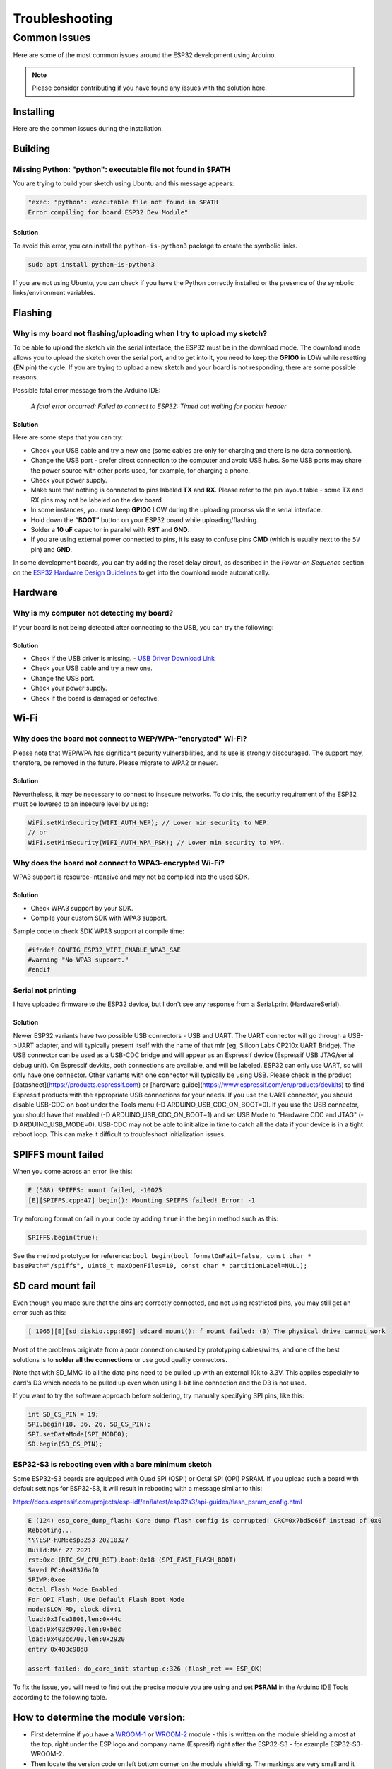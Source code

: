 ###############
Troubleshooting
###############

Common Issues
=============

Here are some of the most common issues around the ESP32 development using Arduino.

.. note:: Please consider contributing if you have found any issues with the solution here.

Installing
----------

Here are the common issues during the installation.

Building
--------

Missing Python: "python": executable file not found in $PATH
************************************************************

You are trying to build your sketch using Ubuntu and this message appears:

.. code-block:: bash

    "exec: "python": executable file not found in $PATH
    Error compiling for board ESP32 Dev Module"

Solution
^^^^^^^^

To avoid this error, you can install the ``python-is-python3`` package to create the symbolic links.

.. code-block:: bash

    sudo apt install python-is-python3

If you are not using Ubuntu, you can check if you have the Python correctly installed or the presence of the symbolic links/environment variables.

Flashing
--------

Why is my board not flashing/uploading when I try to upload my sketch?
**********************************************************************

To be able to upload the sketch via the serial interface, the ESP32 must be in the download mode. The download mode allows you to upload the sketch over the serial port, and to get into it, you need to keep the **GPIO0** in LOW while resetting (**EN** pin) the cycle.
If you are trying to upload a new sketch and your board is not responding, there are some possible reasons.

Possible fatal error message from the Arduino IDE:

    *A fatal error occurred: Failed to connect to ESP32: Timed out waiting for packet header*

Solution
^^^^^^^^

Here are some steps that you can try:

* Check your USB cable and try a new one (some cables are only for charging and there is no data connection).
* Change the USB port - prefer direct connection to the computer and avoid USB hubs. Some USB ports may share the power source with other ports used, for example, for charging a phone.
* Check your power supply.
* Make sure that nothing is connected to pins labeled **TX** and **RX**. Please refer to the pin layout table - some TX and RX pins may not be labeled on the dev board.
* In some instances, you must keep **GPIO0** LOW during the uploading process via the serial interface.
* Hold down the **“BOOT”** button on your ESP32 board while uploading/flashing.
* Solder a **10 uF** capacitor in parallel with **RST** and **GND**.
* If you are using external power connected to pins, it is easy to confuse pins **CMD** (which is usually next to the ``5V`` pin) and **GND**.

In some development boards, you can try adding the reset delay circuit, as described in the *Power-on Sequence* section on the `ESP32 Hardware Design Guidelines <https://www.espressif.com/sites/default/files/documentation/esp32_hardware_design_guidelines_en.pdf>`_ to get into the download mode automatically.

Hardware
--------

Why is my computer not detecting my board?
******************************************

If your board is not being detected after connecting to the USB, you can try the following:

Solution
^^^^^^^^

* Check if the USB driver is missing. - `USB Driver Download Link  <https://www.silabs.com/developers/usb-to-uart-bridge-vcp-drivers>`_
* Check your USB cable and try a new one.
* Change the USB port.
* Check your power supply.
* Check if the board is damaged or defective.

Wi-Fi
-----

Why does the board not connect to WEP/WPA-"encrypted" Wi-Fi?
************************************************************

Please note that WEP/WPA has significant security vulnerabilities, and its use is strongly discouraged.
The support may, therefore, be removed in the future. Please migrate to WPA2 or newer.

Solution
^^^^^^^^

Nevertheless, it may be necessary to connect to insecure networks. To do this, the security requirement of the ESP32 must be lowered to an insecure level by using:

.. code-block:: arduino

    WiFi.setMinSecurity(WIFI_AUTH_WEP); // Lower min security to WEP.
    // or
    WiFi.setMinSecurity(WIFI_AUTH_WPA_PSK); // Lower min security to WPA.

Why does the board not connect to WPA3-encrypted Wi-Fi?
*******************************************************

WPA3 support is resource-intensive and may not be compiled into the used SDK.

Solution
^^^^^^^^

* Check WPA3 support by your SDK.
* Compile your custom SDK with WPA3 support.

Sample code to check SDK WPA3 support at compile time:

.. code-block:: arduino

    #ifndef CONFIG_ESP32_WIFI_ENABLE_WPA3_SAE
    #warning "No WPA3 support."
    #endif

Serial not printing
*******************

I have uploaded firmware to the ESP32 device, but I don't see any response from a Serial.print (HardwareSerial).

Solution
^^^^^^^^

Newer ESP32 variants have two possible USB connectors - USB and UART. The UART connector will go through a USB->UART adapter, and will typically present itself with the name of that mfr (eg, Silicon Labs CP210x UART Bridge). The USB connector can be used as a USB-CDC bridge and will appear as an Espressif device (Espressif USB JTAG/serial debug unit). On Espressif devkits, both connections are available, and will be labeled. ESP32 can only use UART, so will only have one connector. Other variants with one connector will typically be using USB. Please check in the product [datasheet](https://products.espressif.com) or [hardware guide](https://www.espressif.com/en/products/devkits) to find Espressif products with the appropriate USB connections for your needs.
If you use the UART connector, you should disable USB-CDC on boot under the Tools menu (-D ARDUINO_USB_CDC_ON_BOOT=0). If you use the USB connector, you should have that enabled (-D ARDUINO_USB_CDC_ON_BOOT=1) and set USB Mode to "Hardware CDC and JTAG" (-D ARDUINO_USB_MODE=0).
USB-CDC may not be able to initialize in time to catch all the data if your device is in a tight reboot loop. This can make it difficult to troubleshoot initialization issues.

SPIFFS mount failed
-------------------
When you come across an error like this:

.. code-block:: shell

   E (588) SPIFFS: mount failed, -10025
   [E][SPIFFS.cpp:47] begin(): Mounting SPIFFS failed! Error: -1

Try enforcing format on fail in your code by adding ``true`` in the ``begin`` method such as this:

.. code-block:: c++

   SPIFFS.begin(true);

See the method prototype for reference: ``bool begin(bool formatOnFail=false, const char * basePath="/spiffs", uint8_t maxOpenFiles=10, const char * partitionLabel=NULL);``

SD card mount fail
------------------
Even though you made sure that the pins are correctly connected, and not using restricted pins, you may still get an error such as this:

.. code-block:: shell

  [ 1065][E][sd_diskio.cpp:807] sdcard_mount(): f_mount failed: (3) The physical drive cannot work

Most of the problems originate from a poor connection caused by prototyping cables/wires, and one of the best solutions is to **solder all the connections** or use good quality connectors.

Note that with SD_MMC lib all the data pins need to be pulled up with an external 10k to 3.3V. This applies especially to card's D3 which needs to be pulled up even when using 1-bit line connection and the D3 is not used.

If you want to try the software approach before soldering, try manually specifying SPI pins, like this:

.. code-block:: c++

  int SD_CS_PIN = 19;
  SPI.begin(18, 36, 26, SD_CS_PIN);
  SPI.setDataMode(SPI_MODE0);
  SD.begin(SD_CS_PIN);


ESP32-S3 is rebooting even with a bare minimum sketch
*****************************************************
Some ESP32-S3 boards are equipped with Quad SPI (QSPI) or Octal SPI (OPI) PSRAM. If you upload such a board with default settings for ESP32-S3, it will result in rebooting with a message similar to this:

https://docs.espressif.com/projects/esp-idf/en/latest/esp32s3/api-guides/flash_psram_config.html

.. code-block:: bash

    E (124) esp_core_dump_flash: Core dump flash config is corrupted! CRC=0x7bd5c66f instead of 0x0
    Rebooting...
    ⸮⸮⸮ESP-ROM:esp32s3-20210327
    Build:Mar 27 2021
    rst:0xc (RTC_SW_CPU_RST),boot:0x18 (SPI_FAST_FLASH_BOOT)
    Saved PC:0x40376af0
    SPIWP:0xee
    Octal Flash Mode Enabled
    For OPI Flash, Use Default Flash Boot Mode
    mode:SLOW_RD, clock div:1
    load:0x3fce3808,len:0x44c
    load:0x403c9700,len:0xbec
    load:0x403cc700,len:0x2920
    entry 0x403c98d8

    assert failed: do_core_init startup.c:326 (flash_ret == ESP_OK)


To fix the issue, you will need to find out the precise module you are using and set **PSRAM** in the Arduino IDE Tools according to the following table.

How to determine the module version:
------------------------------------

* First determine if you have a `WROOM-1 <https://www.espressif.com/sites/default/files/documentation/esp32-s3-wroom-1_wroom-1u_datasheet_en.pdf>`_ or `WROOM-2 <https://www.espressif.com/sites/default/files/documentation/esp32-s3-wroom-2_datasheet_en.pdf>`_ module - this is written on the module shielding almost at the top, right under the ESP logo and company name (Espresif) right after the ESP32-S3 - for example ESP32-S3-WROOM-2.
* Then locate the version code on left bottom corner on the module shielding. The markings are very small and it might be really difficult to read with naked eyes - try using a camera with careful lighting.

With this knowledge find your module in the table and note what is written in the **PSRAM** column.

- If the results is empty (-) you don't need to change anything
- For QSPI go to Tools > PSRAM > QSPI PSRAM
- For OPI go to Tools > PSRAM > OPI PSRAM

Note that WROOM-2 has always OPI.

+---------+--------+------------+-------+
| Module  | Code   | Flash Mode | PSRAM |
+=========+========+============+=======+
| WROOM-1 | N4     | QSPI       | -     |
+---------+--------+------------+-------+
| WROOM-1 | N8     | QSPI       | -     |
+---------+--------+------------+-------+
| WROOM-1 | N16    | QSPI       | -     |
+---------+--------+------------+-------+
| WROOM-1 | H4     | QSPI       | -     |
+---------+--------+------------+-------+
| WROOM-1 | N4R2   | QSPI       | QSPI  |
+---------+--------+------------+-------+
| WROOM-1 | N8R2   | QSPI       | QSPI  |
+---------+--------+------------+-------+
| WROOM-1 | N16R2  | QSPI       | QSPI  |
+---------+--------+------------+-------+
| WROOM-1 | N4R8   | QSPI       | OPI   |
+---------+--------+------------+-------+
| WROOM-1 | N8R8   | QSPI       | OPI   |
+---------+--------+------------+-------+
| WROOM-1 | N16R8  | QSPI       | OPI   |
+---------+--------+------------+-------+
| WROOM-2 | N16R8V | OPI        | OPI   |
+---------+--------+------------+-------+
| WROOM-2 | N16R8V | OPI        | OPI   |
+---------+--------+------------+-------+
| WROOM-2 | N32R8V | OPI        | OPI   |
+---------+--------+------------+-------+


Further Help
------------

If you encounter any other issues or need further assistance, please consult the `ESP32 Arduino Core <https://github.com/espressif/arduino-esp32>`_ documentation or seek help from the `ESP32 community forums <https://esp32.com>`_.
